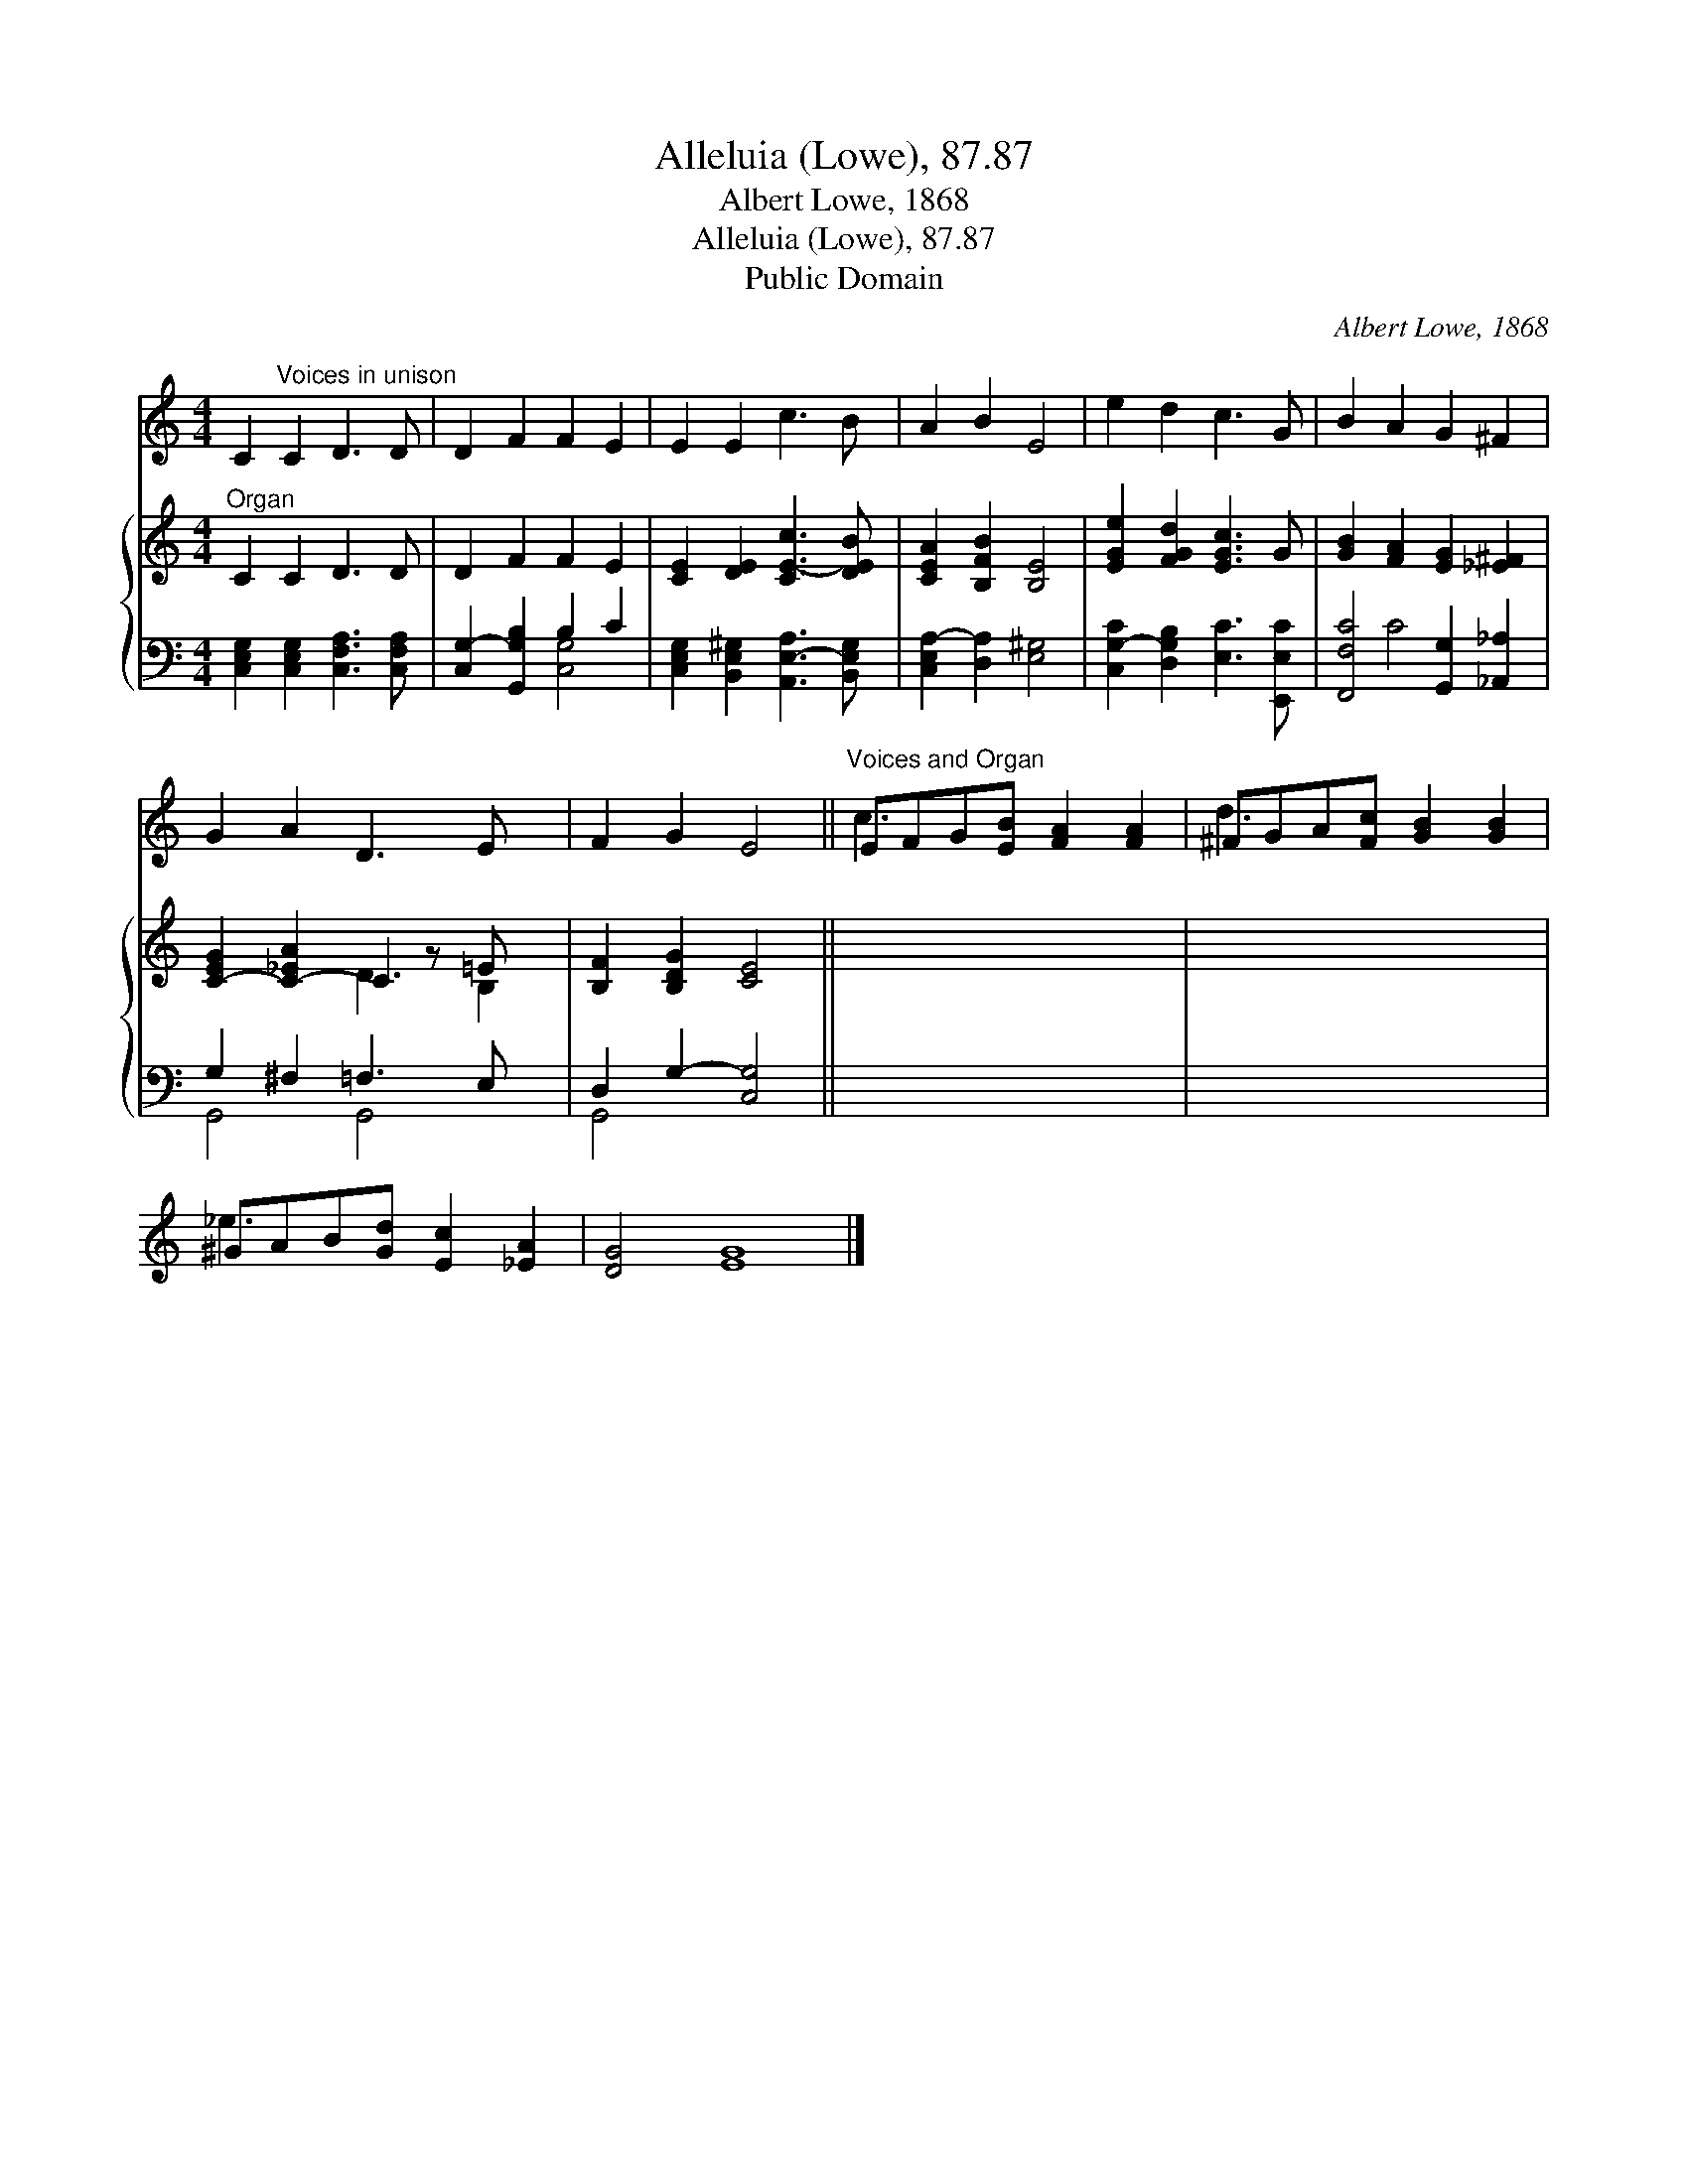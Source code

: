 X:1
T:Alleluia (Lowe), 87.87
T:Albert Lowe, 1868
T:Alleluia (Lowe), 87.87
T:Public Domain
C:Albert Lowe, 1868
Z:Public Domain
%%score ( 1 2 ) { ( 3 6 ) | ( 4 5 ) }
L:1/8
M:4/4
K:C
V:1 treble 
V:2 treble 
V:3 treble 
V:6 treble 
V:4 bass 
V:5 bass 
V:1
 C2"^Voices in unison" C2 D3 D | D2 F2 F2 E2 | E2 E2 c3 B | A2 B2 E4 | e2 d2 c3 G | B2 A2 G2 ^F2 | %6
 G2 A2 D3 E x | F2 G2 E4 ||"^Voices and Organ" EFG[EB] [FA]2 [FA]2 | ^FGA[Fc] [GB]2 [GB]2 | %10
 ^GAB[Gd] [Ec]2 [_EA]2 | [DG]4 [EG]8 |] %12
V:2
 x8 | x8 | x8 | x8 | x8 | x8 | x9 | x8 || c3 x5 | d3 x5 | _e3 x5 | x12 |] %12
V:3
"^Organ" C2 C2 D3 D | D2 F2 F2 E2 | [CE]2 [DE]2 [CE-c]3 [DEB] | [CEA]2 [B,FB]2 [B,E]4 | %4
 [EGe]2 [FGd]2 [EGc]3 G | [GB]2 [FA]2 [EG]2 [_E^F]2 | [C-EG]2 [C-_EA]2 C2 z =E x | %7
 [B,F]2 [B,DG]2 [CE]4 || x8 | x8 | x8 | x12 |] %12
V:4
 [C,E,G,]2 [C,E,G,]2 [C,F,A,]3 [C,F,A,] | [C,G,-]2 [G,,G,B,]2 B,2 C2 | %2
 [C,E,G,]2 [B,,E,^G,]2 [A,,E,-A,]3 [B,,E,G,] | [C,E,A,-]2 [D,A,]2 [E,^G,]4 | %4
 [C,G,-C]2 [D,G,B,]2 [E,C]3 [E,,E,C] | [F,,F,C]4 [G,,G,]2 [_A,,_A,]2 | G,2 ^F,2 =F,3 E, x | %7
 D,2 G,2- [C,G,]4 || x8 | x8 | x8 | x12 |] %12
V:5
 x8 | x4 [C,G,]4 | x8 | x8 | x8 | x2 C4 x2 | G,,4 G,,4 x | G,,4 x4 || x8 | x8 | x8 | x12 |] %12
V:6
 x8 | x8 | x8 | x8 | x8 | x8 | x4 D3 B,2- | x8 || x8 | x8 | x8 | x12 |] %12

